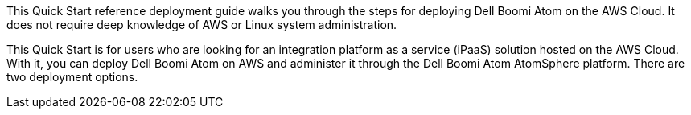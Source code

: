 // Replace the content in <>
// Identify your target audience and explain how/why they would use this Quick Start.
//Avoid borrowing text from third-party websites (copying text from AWS service documentation is fine). Also, avoid marketing-speak, focusing instead on the technical aspect.
This Quick Start reference deployment guide walks you through the steps for deploying Dell Boomi Atom on the AWS Cloud. It does not require deep knowledge of AWS or Linux system administration.

This Quick Start is for users who are looking for an integration platform as a service (iPaaS) solution hosted on the AWS Cloud. With it, you can deploy Dell Boomi Atom on AWS and administer it through the Dell Boomi Atom AtomSphere platform. There are two deployment options.
